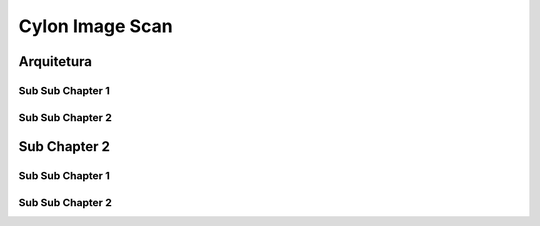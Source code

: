 Cylon Image Scan
================

Arquitetura
-----------


.. figure:: ../_static/images/cylons/image_scan/cylon.png
    :target: ../_static/images/cylons/image_scan/cylon.png
    :align: center
    :alt: Diagrama



Sub Sub Chapter 1
^^^^^^^^^^^^^^^^^

Sub Sub Chapter 2
^^^^^^^^^^^^^^^^^

Sub Chapter 2
-------------

Sub Sub Chapter 1
^^^^^^^^^^^^^^^^^

Sub Sub Chapter 2
^^^^^^^^^^^^^^^^^
